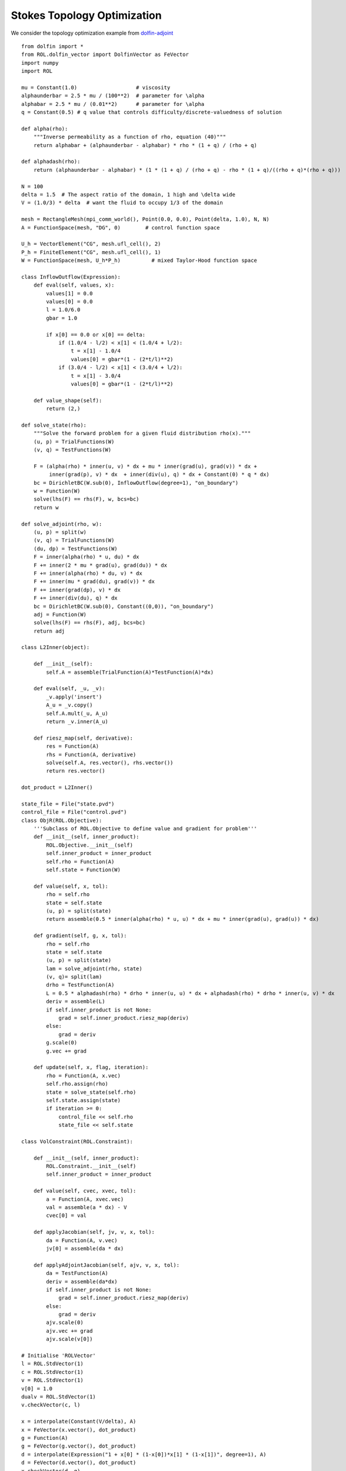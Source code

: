 Stokes Topology Optimization
============================

We consider the topology optimization example from `dolfin-adjoint <http://www.dolfin-adjoint.org/en/latest/documentation/stokes-topology/stokes-topology.html/>`_ ::

    from dolfin import *
    from ROL.dolfin_vector import DolfinVector as FeVector
    import numpy
    import ROL

    mu = Constant(1.0)                   # viscosity
    alphaunderbar = 2.5 * mu / (100**2)  # parameter for \alpha
    alphabar = 2.5 * mu / (0.01**2)      # parameter for \alpha
    q = Constant(0.5) # q value that controls difficulty/discrete-valuedness of solution

    def alpha(rho):
        """Inverse permeability as a function of rho, equation (40)"""
        return alphabar + (alphaunderbar - alphabar) * rho * (1 + q) / (rho + q)

    def alphadash(rho):
        return (alphaunderbar - alphabar) * (1 * (1 + q) / (rho + q) - rho * (1 + q)/((rho + q)*(rho + q)))

    N = 100
    delta = 1.5  # The aspect ratio of the domain, 1 high and \delta wide
    V = (1.0/3) * delta  # want the fluid to occupy 1/3 of the domain

    mesh = RectangleMesh(mpi_comm_world(), Point(0.0, 0.0), Point(delta, 1.0), N, N)
    A = FunctionSpace(mesh, "DG", 0)        # control function space

    U_h = VectorElement("CG", mesh.ufl_cell(), 2)
    P_h = FiniteElement("CG", mesh.ufl_cell(), 1)
    W = FunctionSpace(mesh, U_h*P_h)          # mixed Taylor-Hood function space

    class InflowOutflow(Expression):
        def eval(self, values, x):
            values[1] = 0.0
            values[0] = 0.0
            l = 1.0/6.0
            gbar = 1.0

            if x[0] == 0.0 or x[0] == delta:
                if (1.0/4 - l/2) < x[1] < (1.0/4 + l/2):
                    t = x[1] - 1.0/4
                    values[0] = gbar*(1 - (2*t/l)**2)
                if (3.0/4 - l/2) < x[1] < (3.0/4 + l/2):
                    t = x[1] - 3.0/4
                    values[0] = gbar*(1 - (2*t/l)**2)

        def value_shape(self):
            return (2,)

    def solve_state(rho):
        """Solve the forward problem for a given fluid distribution rho(x)."""
        (u, p) = TrialFunctions(W)
        (v, q) = TestFunctions(W)

        F = (alpha(rho) * inner(u, v) * dx + mu * inner(grad(u), grad(v)) * dx +
             inner(grad(p), v) * dx  + inner(div(u), q) * dx + Constant(0) * q * dx)
        bc = DirichletBC(W.sub(0), InflowOutflow(degree=1), "on_boundary")
        w = Function(W)
        solve(lhs(F) == rhs(F), w, bcs=bc)
        return w

    def solve_adjoint(rho, w):
        (u, p) = split(w)
        (v, q) = TrialFunctions(W)
        (du, dp) = TestFunctions(W)
        F = inner(alpha(rho) * u, du) * dx
        F += inner(2 * mu * grad(u), grad(du)) * dx
        F += inner(alpha(rho) * du, v) * dx
        F += inner(mu * grad(du), grad(v)) * dx
        F += inner(grad(dp), v) * dx
        F += inner(div(du), q) * dx
        bc = DirichletBC(W.sub(0), Constant((0,0)), "on_boundary")
        adj = Function(W)
        solve(lhs(F) == rhs(F), adj, bcs=bc)
        return adj

    class L2Inner(object):

        def __init__(self):
            self.A = assemble(TrialFunction(A)*TestFunction(A)*dx)

        def eval(self, _u, _v):
            _v.apply('insert')
            A_u = _v.copy()
            self.A.mult(_u, A_u)
            return _v.inner(A_u)

        def riesz_map(self, derivative):
            res = Function(A)
            rhs = Function(A, derivative)
            solve(self.A, res.vector(), rhs.vector())
            return res.vector()

    dot_product = L2Inner()

    state_file = File("state.pvd")
    control_file = File("control.pvd")
    class ObjR(ROL.Objective):
        '''Subclass of ROL.Objective to define value and gradient for problem'''
        def __init__(self, inner_product):
            ROL.Objective.__init__(self)
            self.inner_product = inner_product
            self.rho = Function(A)
            self.state = Function(W)

        def value(self, x, tol):
            rho = self.rho
            state = self.state
            (u, p) = split(state)
            return assemble(0.5 * inner(alpha(rho) * u, u) * dx + mu * inner(grad(u), grad(u)) * dx)

        def gradient(self, g, x, tol):
            rho = self.rho
            state = self.state
            (u, p) = split(state)
            lam = solve_adjoint(rho, state)
            (v, q)= split(lam)
            drho = TestFunction(A)
            L = 0.5 * alphadash(rho) * drho * inner(u, u) * dx + alphadash(rho) * drho * inner(u, v) * dx
            deriv = assemble(L)
            if self.inner_product is not None:
                grad = self.inner_product.riesz_map(deriv)
            else:
                grad = deriv
            g.scale(0)
            g.vec += grad

        def update(self, x, flag, iteration):
            rho = Function(A, x.vec)
            self.rho.assign(rho)
            state = solve_state(self.rho)
            self.state.assign(state)
            if iteration >= 0:
                control_file << self.rho
                state_file << self.state

    class VolConstraint(ROL.Constraint):

        def __init__(self, inner_product):
            ROL.Constraint.__init__(self)
            self.inner_product = inner_product

        def value(self, cvec, xvec, tol):
            a = Function(A, xvec.vec)
            val = assemble(a * dx) - V
            cvec[0] = val

        def applyJacobian(self, jv, v, x, tol):
            da = Function(A, v.vec)
            jv[0] = assemble(da * dx)

        def applyAdjointJacobian(self, ajv, v, x, tol):
            da = TestFunction(A)
            deriv = assemble(da*dx)
            if self.inner_product is not None:
                grad = self.inner_product.riesz_map(deriv)
            else:
                grad = deriv
            ajv.scale(0)
            ajv.vec += grad
            ajv.scale(v[0])

    # Initialise 'ROLVector'
    l = ROL.StdVector(1)
    c = ROL.StdVector(1)
    v = ROL.StdVector(1)
    v[0] = 1.0
    dualv = ROL.StdVector(1)
    v.checkVector(c, l)

    x = interpolate(Constant(V/delta), A)
    x = FeVector(x.vector(), dot_product)
    g = Function(A)
    g = FeVector(g.vector(), dot_product)
    d = interpolate(Expression("1 + x[0] * (1-x[0])*x[1] * (1-x[1])", degree=1), A)
    d = FeVector(d.vector(), dot_product)
    x.checkVector(d, g)

    jd = Function(A)
    jd = FeVector(jd.vector(), dot_product)

    lower = interpolate(Constant(0.0), A)
    lower = FeVector(lower.vector(), dot_product)
    upper = interpolate(Constant(1.0), A)
    upper = FeVector(upper.vector(), dot_product)

    # Instantiate Objective class for poisson problem
    obj = ObjR(dot_product)
    # obj.checkGradient(x, d, 4, 2)
    volConstr = VolConstraint(dot_product)
    volConstr.checkApplyJacobian(x, d, jd, 3, 1)
    volConstr.checkAdjointConsistencyJacobian(v, d, x)

    set_log_level(30)
    
    paramsDict = {
            'General': {
                'Secant': { 'Type': 'Limited-Memory BFGS', 'Maximum Storage': 25 } },
                'Step': {
                    'Type': 'Augmented Lagrangian',
                    'Line Search': {
                        'Descent Method': {
                          'Type': 'Quasi-Newton Step'}},
                    'Augmented Lagrangian': {
                        'Initial Penalty Parameter'               : 1.e2,
                        'Penalty Parameter Growth Factor'         : 2,
                        'Minimum Penalty Parameter Reciprocal'    : 0.1,
                        'Initial Optimality Tolerance'            : 1.0,
                        'Optimality Tolerance Update Exponent'    : 1.0,
                        'Optimality Tolerance Decrease Exponent'  : 1.0,
                        'Initial Feasibility Tolerance'           : 1.0,
                        'Feasibility Tolerance Update Exponent'   : 0.1,
                        'Feasibility Tolerance Decrease Exponent' : 0.9,
                        'Print Intermediate Optimization History' : True,
                        'Subproblem Step Type'                    : 'Line Search',
                        'Subproblem Iteration Limit'              : 10
                      }},
            'Status Test': {
                'Gradient Tolerance': 1e-15, 'Relative Gradient Tolerance': 1e-10,
                'Step Tolerance': 1e-16, 'Relative Step Tolerance': 1e-10,
                'Iteration Limit': 7}
            }
    params = ROL.ParameterList(paramsDict, "Parameters")
    bound_constraint = ROL.Bounds(lower, upper, 1.0)

    optimProblem = ROL.OptimizationProblem(obj, x, bnd=bound_constraint, econ=volConstr, emul=l)
    solver = ROL.OptimizationSolver(optimProblem, params)
    solver.solve()
